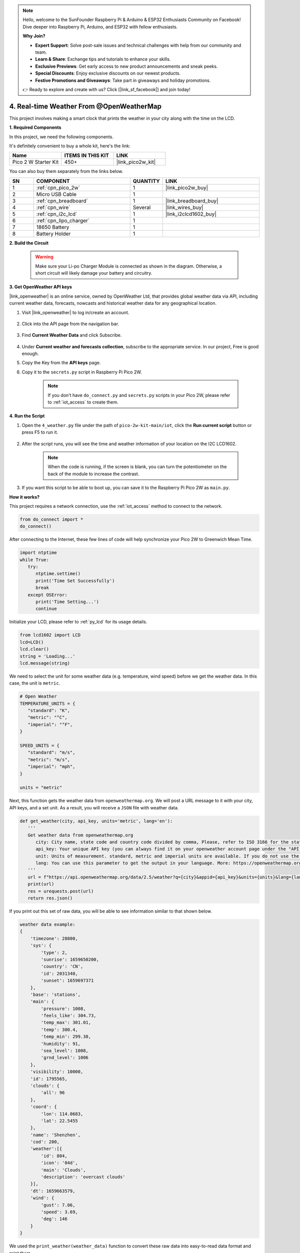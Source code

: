 .. note::

    Hello, welcome to the SunFounder Raspberry Pi & Arduino & ESP32 Enthusiasts Community on Facebook! Dive deeper into Raspberry Pi, Arduino, and ESP32 with fellow enthusiasts.

    **Why Join?**

    - **Expert Support**: Solve post-sale issues and technical challenges with help from our community and team.
    - **Learn & Share**: Exchange tips and tutorials to enhance your skills.
    - **Exclusive Previews**: Get early access to new product announcements and sneak peeks.
    - **Special Discounts**: Enjoy exclusive discounts on our newest products.
    - **Festive Promotions and Giveaways**: Take part in giveaways and holiday promotions.

    👉 Ready to explore and create with us? Click [|link_sf_facebook|] and join today!

4. Real-time Weather From @OpenWeatherMap 
===========================================


This project involves making a smart clock that prints the weather in your city along with the time on the LCD.


**1. Required Components**

In this project, we need the following components. 

It's definitely convenient to buy a whole kit, here's the link: 

.. list-table::
    :widths: 20 20 20
    :header-rows: 1

    *   - Name	
        - ITEMS IN THIS KIT
        - LINK
    *   - Pico 2 W Starter Kit	
        - 450+
        - |link_pico2w_kit|

You can also buy them separately from the links below.

.. list-table::
    :widths: 5 20 5 20
    :header-rows: 1

    *   - SN
        - COMPONENT	
        - QUANTITY
        - LINK

    *   - 1
        - :ref:`cpn_pico_2w`
        - 1
        - |link_pico2w_buy|
    *   - 2
        - Micro USB Cable
        - 1
        - 
    *   - 3
        - :ref:`cpn_breadboard`
        - 1
        - |link_breadboard_buy|
    *   - 4
        - :ref:`cpn_wire`
        - Several
        - |link_wires_buy|
    *   - 5
        - :ref:`cpn_i2c_lcd`
        - 1
        - |link_i2clcd1602_buy|
    *   - 6
        - :ref:`cpn_lipo_charger`
        - 1
        -  
    *   - 7
        - 18650 Battery
        - 1
        -  
    *   - 8
        - Battery Holder
        - 1
        -  


**2. Build the Circuit**

    .. warning:: 
        
        Make sure your Li-po Charger Module is connected as shown in the diagram. Otherwise, a short circuit will likely damage your battery and circuitry.

.. image:: img/wiring/4.owm_bb.png


**3. Get OpenWeather API keys**

|link_openweather| is an online service, owned by OpenWeather Ltd, that provides global weather data via API, including current weather data, forecasts, nowcasts and historical weather data for any geographical location.

#. Visit |link_openweather| to log in/create an account.

    .. image:: img/OWM-1.png


#. Click into the API page from the navigation bar.

    .. image:: img/OWM-2.png


#. Find **Current Weather Data** and click Subscribe.

    .. image:: img/OWM-3.png


#. Under **Current weather and forecasts collection**, subscribe to the appropriate service. In our project, Free is good enough.

   .. image:: img/OWM-4.png


#. Copy the Key from the **API keys** page.

   .. image:: img/OWM-5.png

#. Copy it to the ``secrets.py`` script in Raspberry Pi Pico 2W.

    .. image:: img/4_openweather1(1).png

    .. note::

        If you don't have ``do_connect.py`` and ``secrets.py`` scripts in your Pico 2W, please refer to :ref:`iot_access` to create them.

    .. code-block:: python
        :emphasize-lines: 5

        secrets = {
        'ssid': 'SSID',
        'password': 'PASSWORD',
        'openweather_api_key':'OPENWEATHERMAP_API_KEY'
        }

**4. Run the Script**

#. Open the ``4_weather.py`` file under the path of ``pico-2w-kit-main/iot``, click the **Run current script** button or press F5 to run it.

    .. image:: img/4_openweather2.png


#. After the script runs, you will see the time and weather information of your location on the I2C LCD1602.


    .. note:: 

        When the code is running, if the screen is blank, you can turn the potentiometer on the back of the module to increase the contrast.

#. If you want this script to be able to boot up, you can save it to the Raspberry Pi Pico 2W as ``main.py``.


**How it works?**

This project requires a network connection,  use the  :ref:`iot_access` method to connect to the network. 

.. code-block:: python

    from do_connect import *
    do_connect()

After connecting to the Internet, these few lines of code will help synchronize your Pico 2W to Greenwich Mean Time.

.. code-block:: python

   import ntptime
   while True:
      try:
         ntptime.settime()
         print('Time Set Successfully')
         break
      except OSError:
         print('Time Setting...')
         continue   

Initialize your LCD, please refer to :ref:`py_lcd` for its usage details.

.. code-block:: python

   from lcd1602 import LCD
   lcd=LCD()
   lcd.clear() 
   string = 'Loading...'
   lcd.message(string)

We need to select the unit for some weather data (e.g. temperature, wind speed) before we get the weather data. In this case, the unit is ``metric``.

.. code-block:: python

   # Open Weather
   TEMPERATURE_UNITS = {
      "standard": "K",
      "metric": "°C",
      "imperial": "°F",
   }

   SPEED_UNITS = {
      "standard": "m/s",
      "metric": "m/s",
      "imperial": "mph",
   }

   units = "metric"

Next, this function gets the weather data from ``openweathermap.org``.
We will post a URL message to it with your city, API keys, and a set unit.
As a result, you will receive a ``JSON`` file with weather data.

.. code-block:: python

   def get_weather(city, api_key, units='metric', lang='en'):
      '''
      Get weather data from openweathermap.org
         city: City name, state code and country code divided by comma, Please, refer to ISO 3166 for the state codes or country codes. https://www.iso.org/obp/ui/#search
         api_key: Your unique API key (you can always find it on your openweather account page under the "API key" tab https://home.openweathermap.org/api_keys)
         unit: Units of measurement. standard, metric and imperial units are available. If you do not use the units parameter, standard units will be applied by default. More: https://openweathermap.org/current#data
         lang: You can use this parameter to get the output in your language. More: https://openweathermap.org/current#multi
      '''
      url = f"https://api.openweathermap.org/data/2.5/weather?q={city}&appid={api_key}&units={units}&lang={lang}"
      print(url)
      res = urequests.post(url)
      return res.json()

If you print out this set of raw data, you will be able to see information similar to that shown below.

.. code-block:: python

   weather data example:
   {
       'timezone': 28800,
       'sys': {
           'type': 2,
           'sunrise': 1659650200,
           'country': 'CN',
           'id': 2031340,
           'sunset': 1659697371
       },
       'base': 'stations',
       'main': {
           'pressure': 1008,
           'feels_like': 304.73,
           'temp_max': 301.01,
           'temp': 300.4,
           'temp_min': 299.38,
           'humidity': 91,
           'sea_level': 1008,
           'grnd_level': 1006
       },
       'visibility': 10000,
       'id': 1795565,
       'clouds': {
           'all': 96
       }, 
       'coord': {
           'lon': 114.0683,
           'lat': 22.5455
       },
       'name': 'Shenzhen',
       'cod': 200,
       'weather':[{
           'id': 804,
           'icon': '04d',
           'main': 'Clouds',
           'description': 'overcast clouds'
       }],
       'dt': 1659663579,
       'wind': {
           'gust': 7.06,
           'speed': 3.69,
           'deg': 146
       }
   }

We used the ``print_weather(weather_data)`` function to convert these raw data into easy-to-read data format and print them.

But this function is not called, and you can uncomment this line in ``while True`` as needed.

.. image:: img/4_openweather3.png

.. code-block:: python
   :emphasize-lines: 2

   # shell print
   print_weather(weather_data)

In the ``while True`` loop, the ``get_weather()`` function is called first to retrieve the ``weather``, ``temperature`` and ``humidity`` information needed for this project.

.. code-block:: python

   weather_data = get_weather('shenzhen', secrets['openweather_api_key'], units=units)
   weather=weather_data["weather"][0]["main"]
   t=weather_data["main"]["temp"]
   rh=weather_data["main"]["humidity"]

Get the local time. The ``time.localtime()`` function is called here to return a set of tuples (year, month, mday, hour, minute, second, weekday, yearday). We have taken ``hour`` and ``minute`` out of it.

Note that we have already synchronized Pico 2W to Greenwich Mean Time, so we need to add the time zone of your location.

.. code-block:: python
    
    # get time (+24 allows for western hemisphere)
    # if negative, add 24
    # hours = time.localtime()[3] + int(weather_data["timezone"] / 3600) + 24  #only for west hemisphere

    hours=time.localtime()[3]+int(weather_data["timezone"] / 3600)
    mins=time.localtime()[4]

Finally, the weather information and time are just displayed in the LCD1602.

.. code-block:: python

   lcd.clear() 
   time.sleep_ms(200)
   string = f'{hours:02d}:{mins:02d} {weather}\n'
   lcd.message(string)
   string = f'{t}{TEMPERATURE_UNITS[units]} {rh}%rh'
   lcd.message(string)

Your LCD1602 will become a clock that refreshes every 30 seconds when the main loop runs every 30 seconds.



.. OPW的文档页面, 可以查找每种产品的所有技术信息。https://openweathermap.org/api


.. 查看获取到的key https://home.openweathermap.org/api_keys
.. 当前天气的资料页 https://openweathermap.org/current
.. https://openweathermap.org/appid